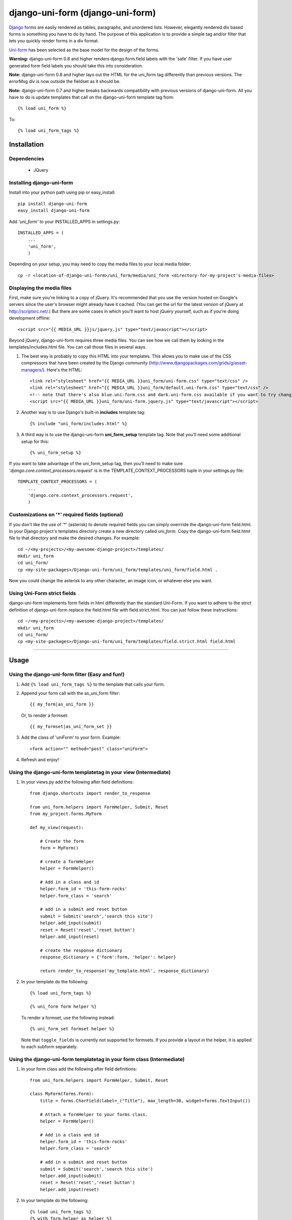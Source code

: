 =====================================
django-uni-form (django-uni-form)
=====================================

Django_ forms are easily rendered as tables,
paragraphs, and unordered lists. However, elegantly rendered div based forms
is something you have to do by hand. The purpose of this application is to
provide a simple tag and/or filter that lets you quickly render forms in a div
format.

`Uni-form`_ has been selected as the base model for the design of the forms.

**Warning:** django-uni-form 0.8 and higher renders django.form.field labels with the 'safe' filter. If you have user generated form field labels you should take this into consideration.

**Note:** django-uni-form 0.8 and higher lays out the HTML for the uni_form tag differently than previous versions. The errorMsg div is now outside the fieldset as it should be.

**Note:** django-uni-form 0.7 and higher breaks backwards compatibility with previous versions of django-uni-form. All you have to do is update templates that call on the django-uni-form template tag from::

    {% load uni_form %}
    
To::

    {% load uni_form_tags %}

Installation
============

Dependencies
~~~~~~~~~~~~

 * JQuery

Installing django-uni-form
~~~~~~~~~~~~~~~~~~~~~~~~~~

Install into your python path using pip or easy_install::

    pip install django-uni-form
    easy_install django-uni-form    
    
Add *'uni_form'* to your INSTALLED_APPS in settings.py::

    INSTALLED_APPS = (
        ...
        'uni_form',
        )
        
Depending on your setup, you may need to copy the media files to your local 
media folder::

    cp -r <location-of-django-uni-form>/uni_form/media/uni_form <directory-for-my-project's-media-files>
    
Displaying the media files
~~~~~~~~~~~~~~~~~~~~~~~~~~

First, make sure you're linking to a copy of jQuery.  It's recommended that you use the version hosted on Google's servers since the user's browser might already have it cached.  (You can get the url for the latest version of jQuery at http://scriptsrc.net/.)  But there are some cases in which you'll want to host jQuery yourself, such as if you're doing development offline::

    <script src="{{ MEDIA_URL }}js/jquery.js" type="text/javascript"></script>

Beyond jQuery, django-uni-form requires three media files.  You can see how we call them by looking in the templates/includes.html file. You can call those files in several ways.

1. The best way is probably to copy this HTML into your templates. This allows you to make use of the CSS compressors that have been created by the Django community (http://www.djangopackages.com/grids/g/asset-managers/). Here's the HTML::

    <link rel="stylesheet" href="{{ MEDIA_URL }}uni_form/uni-form.css" type="text/css" />
    <link rel="stylesheet" href="{{ MEDIA_URL }}uni_form/default.uni-form.css" type="text/css" />
    <!-- note that there's also blue.uni-form.css and dark.uni-form.css available if you want to try changing defaults up -->
    <script src="{{ MEDIA_URL }}uni_form/uni-form.jquery.js" type="text/javascript"></script>

2. Another way is to use Django's built-in **includes** template tag::

    {% include "uni_form/includes.html" %}
    
3. A third way is to use the django-uni-form **uni_form_setup** template tag.  Note that you'll need some additional setup for this::

    {% uni_form_setup %}

If you want to take advantage of the uni_form_setup tag, then you'll need to make sure '*django.core.context_processors.request*' is in the  TEMPLATE_CONTEXT_PROCESSORS tuple in your settings.py file::

    TEMPLATE_CONTEXT_PROCESSORS = (
        ...
        'django.core.context_processors.request',
        )
        
Customizations on '*' required fields (optional)
~~~~~~~~~~~~~~~~~~~~~~~~~~~~~~~~~~~~~~~~~~~~~~~~

If you don't like the use of '*' (asterisk) to denote required fields you can simply overrride the django-uni-form field.html. In your Django project's templates directory create a new directory called `uni_form`. Copy the django-uni-form field.html file to that directory and make the desired changes. For example::

    cd ~/<my-projects>/<my-awesome-django-project>/templates/
    mkdir uni_form
    cd uni_form/
    cp <my-site-packages>/Django-uni-form/uni_form/templates/uni_form/field.html .
    
Now you could change the asterisk to any other character, an image icon, or whatever else you want.

Using Uni-Form strict fields
~~~~~~~~~~~~~~~~~~~~~~~~~~~~

django-uni-form implements form fields in html differently than the standard Uni-Form. If you want to adhere to the strict definition of django-uni-form replace the field.html file with field.strict.html. You can just follow these instructions::

    cd ~/<my-projects>/<my-awesome-django-project>/templates/
    mkdir uni_form
    cd uni_form/
    cp <my-site-packages>/Django-uni-form/uni_form/templates/field.strict.html field.html

----

Usage
=====

Using the django-uni-form filter (Easy and fun!)
~~~~~~~~~~~~~~~~~~~~~~~~~~~~~~~~~~~~~~~~~~~~~~~~~~~~
1. Add ``{% load uni_form_tags %}`` to the template that calls your form.
2. Append your form call with the as_uni_form filter::

    {{ my_form|as_uni_form }}

   Or, to render a formset::

    {{ my_formset|as_uni_form_set }}

3. Add the class of 'uniForm' to your form. Example::

    <form action="" method="post" class="uniForm">

4. Refresh and enjoy!

Using the django-uni-form templatetag in your view (Intermediate)
~~~~~~~~~~~~~~~~~~~~~~~~~~~~~~~~~~~~~~~~~~~~~~~~~~~~~~~~~~~~~~~~~
1. In your views.py add the following after field definitions::

    from django.shortcuts import render_to_response
    
    from uni_form.helpers import FormHelper, Submit, Reset
    from my_project.forms.MyForm
    
    def my_view(request):
    
        # Create the form
        form = MyForm() 
    
        # create a formHelper
        helper = FormHelper()
        
        # Add in a class and id
        helper.form_id = 'this-form-rocks'
        helper.form_class = 'search'
        
        # add in a submit and reset button
        submit = Submit('search','search this site')
        helper.add_input(submit)
        reset = Reset('reset','reset button')                
        helper.add_input(reset)
        
        # create the response dictionary
        response_dictionary = {'form':form, 'helper': helper}
        
        return render_to_response('my_template.html', response_dictionary)
        
2. In your template do the following::

    {% load uni_form_tags %}
    
    {% uni_form form helper %}

   To render a formset, use the following instead::

    {% uni_form_set formset helper %}

   Note that ``toggle_fields`` is currently not supported for
   formsets.  If you provide a layout in the helper, it is applied to
   each subform separately.

Using the django-uni-form templatetag in your form class (Intermediate)
~~~~~~~~~~~~~~~~~~~~~~~~~~~~~~~~~~~~~~~~~~~~~~~~~~~~~~~~~~~~~~~~~~~~~~~
1. In your form class add the following after field definitions::

    from uni_form.helpers import FormHelper, Submit, Reset

    class MyForm(forms.Form):
        title = forms.CharField(label=_("Title"), max_length=30, widget=forms.TextInput())

        # Attach a formHelper to your forms class.
        helper = FormHelper()
        
        # Add in a class and id
        helper.form_id = 'this-form-rocks'
        helper.form_class = 'search'
        
        # add in a submit and reset button
        submit = Submit('search','search this site')
        helper.add_input(submit)
        reset = Reset('reset','reset button')                
        helper.add_input(reset)
        
2. In your template do the following::

    {% load uni_form_tags %}
    {% with form.helper as helper %}
        {% uni_form form helper %}
    {% endwith %}

Using the django-uni-form templatetag in your formset class (Intermediate)
~~~~~~~~~~~~~~~~~~~~~~~~~~~~~~~~~~~~~~~~~~~~~~~~~~~~~~~~~~~~~~~~~~~~~~~~~~
To render repeated forms using Django's formsets and django-uni-form,
use the ``{% uni_form_set %}`` template tag.

1. In your formset class add the following::

    from uni_form.helpers import FormHelper, Submit, Reset

    MyFormset = forms.formsets.formset_factory(MyForm)

    # Attach a formHelper to your formset class.
    MyFormset.helper = FormHelper()

    # Add in a class and id
    helper.form_id = 'this-formset-rocks'
    helper.form_class = 'save-multiple'

    # add in a submit and reset button
    submit = Submit('save', 'Save these items')
    helper.add_input(submit)
    reset = Reset('reset', 'Reset the form')
    helper.add_input(reset)

2. In your template do the following::

    {% load uni_form_tags %}
    {% with formset.helper as helper %}
        {% uni_form_set formset helper %}
    {% endwith %}

Using the django-uni-form templatetag to change action/method (Intermediate)
~~~~~~~~~~~~~~~~~~~~~~~~~~~~~~~~~~~~~~~~~~~~~~~~~~~~~~~~~~~~~~~~~~~~~~~~~~~~
1. In your form class add the following after field definitions::

    from uni_form.helpers import FormHelper, Submit

    class MyForm(forms.Form):
        title = forms.CharField(label=_("Title"), max_length=30, widget=forms.TextInput())

        # Attach a formHelper to your forms class.
        helper = FormHelper()
        
        # Change the form and method
        helper.form_action = 'my-url-name-defined-in-url-conf'
        helper.form_method = 'GET' # Only GET and POST are legal
        
        # add in a submit and reset button
        submit = Submit('search','search this site')
        helper.add_input(submit)
        
2. In your template do the following::

    {% load uni_form_tags %}
    {% with form.helper as helper %}
        {% uni_form form helper %}
    {% endwith %}



Adding a layout to your form class (Intermediate)
~~~~~~~~~~~~~~~~~~~~~~~~~~~~~~~~~~~~~~~~~~~~~~~~~

Uniform helpers can use layout objects. A layout can consist of fieldsets, rows, columns, HTML and fields. A simple Example::

    from django import forms
    
    from uni_form.helpers import FormHelper, Submit, Reset
    from uni_form.helpers import Layout, Fieldset, Row, HTML
	
    class LayoutTestForm(forms.Form):

        is_company = forms.CharField(label="company", required=False, widget=forms.CheckboxInput())    
        email = forms.CharField(label="email", max_length=30, required=True, widget=forms.TextInput())        
        password1 = forms.CharField(label="password", max_length=30, required=True, widget=forms.PasswordInput())
        password2 = forms.CharField(label="re-enter password", max_length=30, required=True, widget=forms.PasswordInput())    
        first_name = forms.CharField(label="first name", max_length=30, required=True, widget=forms.TextInput())        
        last_name = forms.CharField(label="last name", max_length=30, required=True, widget=forms.TextInput())            
    
        # Attach a formHelper to your forms class.
        helper = FormHelper()

        # Create some HTML that you want in the page.
        # Yes, in real life your CSS would be cached, but this is just a simple example.
        style = """
        <style>
            .formRow {
                color: red;
            }
        </style>
    
        """
        # create the layout object
        layout = Layout(
                        # first fieldset shows the company
                        Fieldset('', 'is_company'),
                    
                        # second fieldset shows the contact info
                        Fieldset('Contact details',
                                HTML(style),
                                'email',
                                Row('password1','password2'),
                                'first_name',
                                'last_name',
                                 )
                        )

        helper.add_layout(layout)
                      
        submit = Submit('add','Add this contact')
        helper.add_input(submit)
        
Then, just like in the previous example, add the following to your template::

    {% load uni_form_tags %}
    {% with form.helper as helper %}
        {% uni_form form helper %}
    {% endwith %}
           

This allows you to group fields in fieldsets, or rows or columns or add HTML between fields etc.

This method is also valid when using the ``{% uni_form_set %}``
template tag.  The layout is applied separately to each subform of the
formset.

.. _Django: http://djangoproject.com
.. _`Uni-form`: http://sprawsm.com/uni-form
